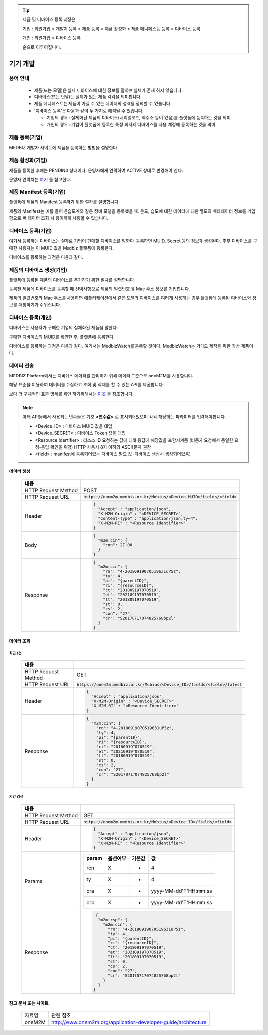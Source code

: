 .. tip::

    제품 및 디바이스 등록 과정은

    기업 : 회원가입 > 개발자 등록 > 제품 등록 > 제품 활성화 > 제품 메니페스트 등록 > 디바이스 등록

    개인 : 회원가입 > 디바이스 등록

    순으로 이루어집니다.

기기 개발
======================

.. figure:: static/how_to_use_data.png

용어 안내
----------------------

    * 제품(또는 모델)은 실제 디바이스에 대한 정보를 말하며 실체가 존재 하지 않습니다.

    * 디바이스(또는 단말)는 실체가 있는 제품 각각을 의미합니다.

    * 제품 메니페스트는 제품이 가질 수 있는 데이터의 성격을 정의할 수 있습니다.

    * '디바이스 등록'은 다음과 같이 두 가지로 해석될 수 있습니다.

      - 기업의 경우 : 실체화된 제품의 디바이스(시리얼코드, 맥주소 등이 있음)를 플랫폼에 등록하는 것을 의미

      - 개인의 경우 : 기업이 플랫폼에 등록한 특정 회사의 디바이스를 사용 계정에 등록하는 것을 의미

제품 등록(기업)
----------------------

MEDBIZ 개발자 사이트에 제품을 등록하는 방법을 설명한다.

.. panels::
    :container:

    :column: col-lg-12 col-md-12 col-sm-12 p-2
    1. MEDBIZ 개발자 사이트에 로그인한다.
    ^^^^^^^^^

.. panels::
    :container:

    :column: col-lg-12 col-md-12 col-sm-12 p-2
    2. 개발자 사이트 상단에 'Products" 메뉴를 클릭하면, '내 제품' 페이지가 나온다.
    ^^^^^^^^^

.. panels::
    :container:

    :column: col-lg-12 col-md-12 col-sm-12 p-2

    3. 화면 좌측에 '제품 등록' 메뉴를 클릭하면, '제품 등록' 페이지가 나온다.
    ^^^^^^^

    .. figure:: static/new_product_01_click_products.png

    ++++++++++++++
    '내 제품' 페이지

.. panels::
    :container:

    :column: col-lg-12 col-md-12 col-sm-12 p-2

    4. 여기에 등록할 제품에 대한 정보를 입력한 후, 제일 아래에 '등록' 버튼을 클릭한다.
    ^^^^^^^^

    .. figure:: static/new_product_02_new_product_page_input.png


    각 내용에 필요한 설명은 다음과 같다.

    * 제품 이름
        - 제품 이름은 상품을 대표하는 이름으로 예를들어 SAMSUNG의 스마트폰인 'Galaxy S'와 같은 이름을 가집니다.
    * 중복 등록
        - 제품이 여러 유저에게 등록되어 사용할 수 있도록 하는 경우 선택할 수 있습니다.
    * 모델 코드
        - 모델 코드는 제품의 브랜드명이아닌 귀사의 관리체계에 있는 코드명을 의미합니다. ex) SAMSUNG Galaxy S10 => SM-G975N
    * 제조사
        - 플랫폼에 등록하려는 제품의 제조사 정보를 기입할 수 있습니다.
    * 설명
        - 플랫폼에 등록하려는 제품의 전반적인 설명을 기입할 수 있습니다.
    * 제품 이미지
        - 플랫폼에 등록하려는 제품의 썸네일 이미지를 등록할 수 있습니다.
    * 크기 및 무게
        - 플랫폼에 등록하려는 제품의 실 크기와 무게 정보를 표현할 수 있습니다.
    * 상세정보 이미지
        - 플랫폼에 등록하려는 제품의 상세 이미지를 등록할 수 있습니다.
    * 구매 링크
        - 구매링크는 해당 제품을 구매할 수 있는 정보를 담고 있는 링크가 있는 경우 기입할 수 있습니다.

    ++++++++++++++
    '제품 등록' 내용 정리

.. panels::
    :container:

    :column: col-lg-12 col-md-12 col-sm-12 p-2

    5. 등록 성공하면, 자동으로 '내 제품' 페이지로 이동하며, 여기에서 등록한 제품을 확인할 수 있다.
    ^^^^^^^^

    .. figure:: static/new_product_03_after_register_button_click.png

    ++++++++++++++
    '내 제품' 페이지


제품 활성화(기업)
----------------------

제품을 등록한 후에는 PENDING 상태이다. 운영자에게 연락하여 ACTIVE 상태로 변경해야 한다.

운영자 연락처는 `여기 <../../contacts.html>`_ 를 참고한다.

.. panels::
    :container:

    :column: col-lg-12 col-md-12 col-sm-12 p-2

    1. "Products > 내 제품" 메뉴로 이동하여, 조금 전 등록한 제품을 클릭하면, 다음과 같은 페이지가 나온다.
    제품이름 바로 아래에 'PENDING'이라는 상태를 확인할 수 있다.
    ^^^^^^^^

    .. figure:: static/new_product_05_product_status_pending.png

    ++++++++++++++
    등록한 제품 상태: PENDING

.. panels::
    :container:

    :column: col-lg-12 col-md-12 col-sm-12 p-2
    2. 운영자 연락처로 연락하여, 'ACTIVE' 상태로 변경 요청하며, 요청할 때는 사용자 ID, 제품이름 등을 함께 알려준다.

.. panels::
    :container:

    :column: col-lg-12 col-md-12 col-sm-12 p-2

    3. 다시, "Products > 내 제품" 메뉴로 이동하여, 'ACTIVE' 상태로 변경되었는지 확인한다.
    ^^^^^^^^

    .. figure:: static/new_product_06_product_status_active.png

    ++++++++++++++
    등록한 제품 상태: ACTIVE


제품 Manifest 등록(기업)
------------------------------------------
플랫폼에 제품의 Manifest 등록하기 위한 절차를 설명합니다

제품의 Manifest는 예를 들어 온습도계와 같은 장비 모델을 등록했을 때, 온도, 습도에 대한 데이터에 대한 별도의 메타데이터 정보를 기입함으로
써 데이터 조회 시 용이하게 사용할 수 있습니다.

.. panels::
    :container:

    :column: col-lg-12 col-md-12 col-sm-12 p-2

    1. 우선 등록한 제품의 제품 정보화면에서 아래의 그림과 같이 매니페스트 생성 버튼을 클릭합니다.
    ^^^^^^^^

    .. figure:: static/create_manifest.png

.. panels::
    :container:

    :column: col-lg-12 col-md-12 col-sm-12 p-2

    2. Field Name은 수집하고자 하는 데이터의 이름을 설정하고, Description은 수집하고자 하는 데이터의 부가적인 설명을 기입합니다.
    ^^^^^^^^

    .. figure:: static/input_manifest.png

.. panels::
    :container:

    :column: col-lg-12 col-md-12 col-sm-12 p-2

    3. 데이터 별로 미리 설정된 파라미터를 선택하기 위해 아래 그림의 + 버튼을 클릭합니다.
    ^^^^^^^^

    .. figure:: static/create_parameter.png

.. panels::
    :container:

    :column: col-lg-12 col-md-12 col-sm-12 p-2

    4. 수집하고자 하는 데이터의 성격과 비슷한 파라미터를 고르거나 없는 경우는 별도의 신규 파라미터 신청 후, 파라미터를 선택합니다.
    ^^^^^^^^

    .. figure:: static/select_parameter.png

.. panels::
    :container:

    :column: col-lg-12 col-md-12 col-sm-12 p-2

    5. 추가할 데이터 필드나 파라미터가 없는 경우 Activate 버튼을 눌러 제품의 Manifest 정보 입력을 완료합니다.
    ^^^^^^^^

    .. figure:: static/activate_manifest.png


디바이스 등록(기업)
------------------------------------------

여기서 등록하는 디바이스는 실제로 기업이 판매할 디바이스를 말한다. 등록하면 MUID, Secret 등의 정보가 생성된다. 추후 디바이스를 구매한 사용자는 이 MUID 값을 Medbiz 플랫폼에 등록한다.

디바이스를 등록하는 과정은 다음과 같다.

.. panels::
    :container:

    :column: col-lg-12 col-md-12 col-sm-12 p-2

    1. "Products > 내 제품" 페이지로 이동하여, 디바이스를 등록할 제품을 클릭하면, 다음과 유사한 페이지가 나온다. 다음 그림은 MedbizWatch 제품을 클릭한 경우이다.
    ^^^^^^^^

    .. figure:: static/new_device_03_product_medbiz_watch.png

    ++++++++
    MedbizWatch 제품을 클릭한 화면

.. panels::
    :container:

    :column: col-lg-12 col-md-12 col-sm-12 p-2

    2. '디바이스 관리' 버튼을 클릭한다. 다음과 유사한 페이지가 나온다.
    ^^^^^^^^

    .. figure:: static/new_device_05_device_management_page.png

    ++++++++
    디바이스 관리 화면

.. panels::
    :container:

    :column: col-lg-12 col-md-12 col-sm-12 p-2

    3. '등록' 버튼을 클릭하면, "등록하실건가요?" 하고 물어본다.
    ^^^^^^^^

    .. figure:: static/new_device_07_do_you_want_to_register.png
    ++++++++
    디바이스 등록시 확인 메시지: "등록하실건가요?"

.. panels::
    :container:

    :column: col-lg-12 col-md-12 col-sm-12 p-2

    4. '확인' 버튼을 클릭하면, 디바이스가 하나 등록된다. 추후 디바이스를 구매한 사용자는 생성된 MUID 값을 Medbiz 플랫폼에 등록한다.
    ^^^^^^^^

    .. figure:: static/new_device_09_succeeded_device_reg.png

    ++++++++
    디바이스 등록 성공 화면

    * 디바이스 등록 정보
        - MUID: 9312e976a120c36416286de7ea2c00c4
        - Secret: 6a7c4ac0ba224d87ae8b2eb142901feb

    * 주의 : MUID 값과 Secret 값은 디바이스를 등록할 때마다 다르다. 그러므로, 여기에 보이는 값을 그대로 사용하면 안된다.

    * 사용자가 제품을 구매한 후 등록하는 과정은 본 가이드의 다음 부분을 참고한다.
        - 플랫폼 사용 가이드 (일반 사용자용) » 단말 관리 (일반 사용자용) » 제품 구매
        - 플랫폼 사용 가이드 (일반 사용자용) » 단말 관리 (일반 사용자용) » 단말 등록


제품의 디바이스 생성(기업)
------------------------------------------
플랫폼에 등록된 제품의 디바이스를 추가하기 위한 절차를 설명합니다.

등록젠 제품에 디바이스를 등록할 때 선택사항으로 제품의 일련번호 및 Mac 주소 정보를 기입합니다.

제품의 일련번호와 Mac 주소를 사용하면 애플리케이션에서 같은 모델의 디바이스를 여러개 사용하는 경우 플랫폼에 등록된
디바이스와 정보를 매칭하기가 쉬워집니다.

.. panels::
    :container:

    :column: col-lg-12 col-md-12 col-sm-12 p-2

    1. 등록하고자 하는 디바이스의 시리얼번호 또는 맥어드레스를 입력합니다. (없으면 빈칸)
    ^^^^^^^^

    .. figure:: static/enroll_device.png
    ++++++++
    디바이스 등록시 확인 메시지: "등록하실건가요?"

.. panels::
    :container:

    :column: col-lg-12 col-md-12 col-sm-12 p-2

    2. '등록' 버튼을 클릭하면, 등록 여부를 묻고 동의하면 등록한다.
    ^^^^^^^^

    .. figure:: static/check_device.png
    ++++++++
    디바이스 등록시 확인 메시지: "등록하실건가요?"

    제품에 등록된 디바이스는 아래와 같이 MUID, Secret, SerialNumber, Mac Address, 등록여부, 생성일과 같은 정보를 확인할 수 있습니다.


디바이스 등록(개인)
------------------------------------------

디바이스는 사용자가 구매한 기업의 실체화된 제품을 말한다.

구매한 디바이스의 MUID를 확인한 후, 플랫폼에 등록한다.

디바이스를 등록하는 과정은 다음과 같다. 여기서는 MedbizWatch를 등록할 것이다. MedbizWatch는 가이드 제작을 위한 가상 제품이다.

.. panels::
    :container:

    :column: col-lg-12 col-md-12 col-sm-12 p-2

    1. Medbiz 플랫폼 홈페이지(https://medbiz.or.kr)에 로그인한다. 로그인 과정은 생략한다.
    ^^^^^^^^

.. panels::
    :container:

    :column: col-lg-12 col-md-12 col-sm-12 p-2

    2. "단말관리 > 보유 단말" 메뉴를 클릭하면, 현재 내가 보유한 단말을 확인할 수 있는 페이지가 나온다. 지금 등록할 MedbizWatch가 없는 것을 확인한다.
        ^^^^^^^^

    .. figure:: static/new_user_device_01_my_device_page.png

.. panels::
    :container:

    :column: col-lg-12 col-md-12 col-sm-12 p-2

    3. "단말관리 > 단말 등록" 메뉴를 클릭하면, '단말 등록' 페이지가 나온다.
    ^^^^^^^^

    .. figure:: static/new_user_device_03_device_reg_page.png

.. panels::
    :container:

    :column: col-lg-12 col-md-12 col-sm-12 p-2

    4. '제품 코드 (시리얼)' 항목에 구매한 단말의 MUID를 입력한다.
    ^^^^^^^^

    .. figure:: static/new_user_device_05_fill_device_muid.png

.. panels::
    :container:

    :column: col-lg-12 col-md-12 col-sm-12 p-2

    5. '코드조회' 버튼을 클릭하면, 해당 MUID의 단말이 표시된다.
    ^^^^^^^^

    .. figure:: static/new_user_device_07_succeeded_device_reg.png

.. panels::
    :container:

    :column: col-lg-12 col-md-12 col-sm-12 p-2

    6. 디바이스의 '별칭'을 입력한 후, '단말등록' 버튼을 클릭한다. 여기서는 별칭으로 'MyFavoriteWatch'를 입력했다.
    ^^^^^^^^

    .. figure:: static/new_user_device_09_fill_device_alias.png

.. panels::
    :container:

    :column: col-lg-12 col-md-12 col-sm-12 p-2

    7. 단말 등록이 성공하면, 자동으로 "단말관리 > 보유 단말" 페이지로 이동한다. 여기서 새로 등록한 'MyFavoriteWatch' 단말을 확인할 수 있다.
    ^^^^^^^^

    .. figure:: static/new_user_device_11_check_device_reg_success.png

.. panels::
    :container:

    :column: col-lg-12 col-md-12 col-sm-12 p-2

    8. 'MyFavoriteWatch' 단말의 '자세히보기' 버튼을 클릭하면, 단말에 대한 조금 더 상세한 정보를 확인할 수 있다.
    ^^^^^^^^

    .. figure:: static/new_user_device_13_check_device_details.png


데이터 전송
------------------------------------------

MEDBIZ Platform에서는 디바이스 데이터를 관리하기 위해 데이터 표준으로 oneM2M을 사용합니다. 

해당 표준을 이용하여 데이터를 수집하고 조회 및 삭제를 할 수 있는 API를 제공합니다. 

보다 더 구체적인 표준 명세를 확인 하기위해서는 `이곳 <https://www.onem2m.org/technical/published-specifications/release-3>`_ 을 참조합니다.

.. note::
    아래 API들에서 사용되는 변수들은 기호 **<변수값>** 로 표시되어있으며 각각 해당하는 파라미터를 입력해야합니다.

    - <Device_ID> : 디바이스 MUID 값을 대입

    - <Device_SECRET> : 디바이스 Token 값을 대입

    - <Resource Identifier> : 리소스 ID 요청하는 값에 대해 응답에 해당값을 포함시켜줌 (비동기 요청에서 동일한 요청-응답 확인을 위함) HTTP 사용시 8자 이하의 ASCII 문자 권장
    
    - <field> : manifest에 등록되어있는 디바이스 필드 값 (디바이스 생성시 생성되어있음)

데이터 생성
```````````````

  =========================  =================================================================
  내용
  =========================  =================================================================
  HTTP Request Method        POST
  -------------------------  -----------------------------------------------------------------
  HTTP Request URL           :code:`https://onem2m.medbiz.or.kr/Mobius/<Device_MUID>/fields/<field>`
  -------------------------  -----------------------------------------------------------------
  Header                     .. code:: json

                                     {
                                       "Accept" : "application/json",
                                       "X-M2M-Origin" : "<DEVICE_SECRET>",
                                       "Content-Type" : "application/json;ty=4",
                                       "X-M2M-RI" : "<Resource Identifier>"
                                     }

  -------------------------  -----------------------------------------------------------------
  Body                       .. code:: json

                                     {
                                       "m2m:cin": {
                                         "con": 27.00
                                       }
                                     }

  -------------------------  -----------------------------------------------------------------
  Response                   .. code:: json

                                     {
                                       "m2m:cin": {
                                         "rn": "4-20180919070519631uP5z",
                                         "ty": 4,
                                         "pi": "{parentID}",
                                         "ri": "{resourceID}",
                                         "ct": "20180919T070519",
                                         "et": "20210919T070519",
                                         "lt": "20180919T070519",
                                         "st": 0,
                                         "cs": 2,
                                         "con": "27",
                                         "cr": "S20170717074825768bp2l"
                                       }
                                     }

  =========================  =================================================================



데이터 조회
``````````````

최근 1건
^^^^^^^^^

  =========================  =================================================================
  내용
  =========================  =================================================================
  HTTP Request Method        GET
  -------------------------  -----------------------------------------------------------------
  HTTP Request URL           :code:`https://onem2m.medbiz.or.kr/Mobius/<Device_ID>/fields/<field>/latest`
  -------------------------  -----------------------------------------------------------------
  Header                     .. code:: json

                                     {
                                       "Accept" : "application/json",
                                       "X-M2M-Origin" : "<Device_SECRET>"
                                       "X-M2M-RI" : "<Resource Identifier>"
                                     }

  -------------------------  -----------------------------------------------------------------
  Response                   .. code:: json

                                 {
                                   "m2m:cin": {
                                     "rn": "4-20180919070519631uP5z",
                                     "ty": 4,
                                     "pi": "{parentID}",
                                     "ri": "{resourceID}",
                                     "ct": "20180919T070519",
                                     "et": "20210919T070519",
                                     "lt": "20180919T070519",
                                     "st": 0,
                                     "cs": 2,
                                     "con": "27",
                                     "cr": "S20170717074825768bp2l"
                                   }
                                 }

  =========================  =================================================================

기간 검색
^^^^^^^^^

  =========================  =================================================================
  내용
  =========================  =================================================================
  HTTP Request Method        GET
  -------------------------  -----------------------------------------------------------------
  HTTP Request URL           :code:`https://onem2m.medbiz.or.kr/Mobius/<Device_ID>/fields/<field>`
  -------------------------  -----------------------------------------------------------------
  Header                     .. code:: json

                                     {
                                       "Accept" : "application/json",
                                       "X-M2M-Origin" : "<Device_SECRET>"
                                       "X-M2M-RI" : "<Resource Identifier>"
                                     }

  -------------------------  -----------------------------------------------------------------
  Params
                                +-------+----------+--------+-----------------------+
                                | param | 옵션여부 | 기본값 | 값                    |
                                +=======+==========+========+=======================+
                                | rcn   | X        | -      | 4                     |
                                +-------+----------+--------+-----------------------+
                                | ty    | X        | -      | 4                     |
                                +-------+----------+--------+-----------------------+
                                | cra   | X        | -      | yyyy-MM-dd'T'HH:mm:ss |
                                +-------+----------+--------+-----------------------+
                                | crb   | X        | -      | yyyy-MM-dd'T'HH:mm:ss |
                                +-------+----------+--------+-----------------------+
  -------------------------  -----------------------------------------------------------------
  Response                   .. code:: json

                                 {
                                  "m2m:rsp": {
                                    "m2m:cin": {
                                      "rn": "4-20180919070519631uP5z",
                                      "ty": 4,
                                      "pi": "{parentID}",
                                      "ri": "{resourceID}",
                                      "ct": "20180919T070519",
                                      "et": "20210919T070519",
                                      "lt": "20180919T070519",
                                      "st": 0,
                                      "cs": 2,
                                      "con": "27",
                                      "cr": "S20170717074825768bp2l"
                                    }
                                  }
                                }

  =========================  =================================================================

참고 문서 또는 사이트
``````````````````````````````````

 =========  ===================================================================
 자료명       관련 참조
 ---------  -------------------------------------------------------------------
 oneM2M     http://www.onem2m.org/application-developer-guide/architecture
 =========  ===================================================================
